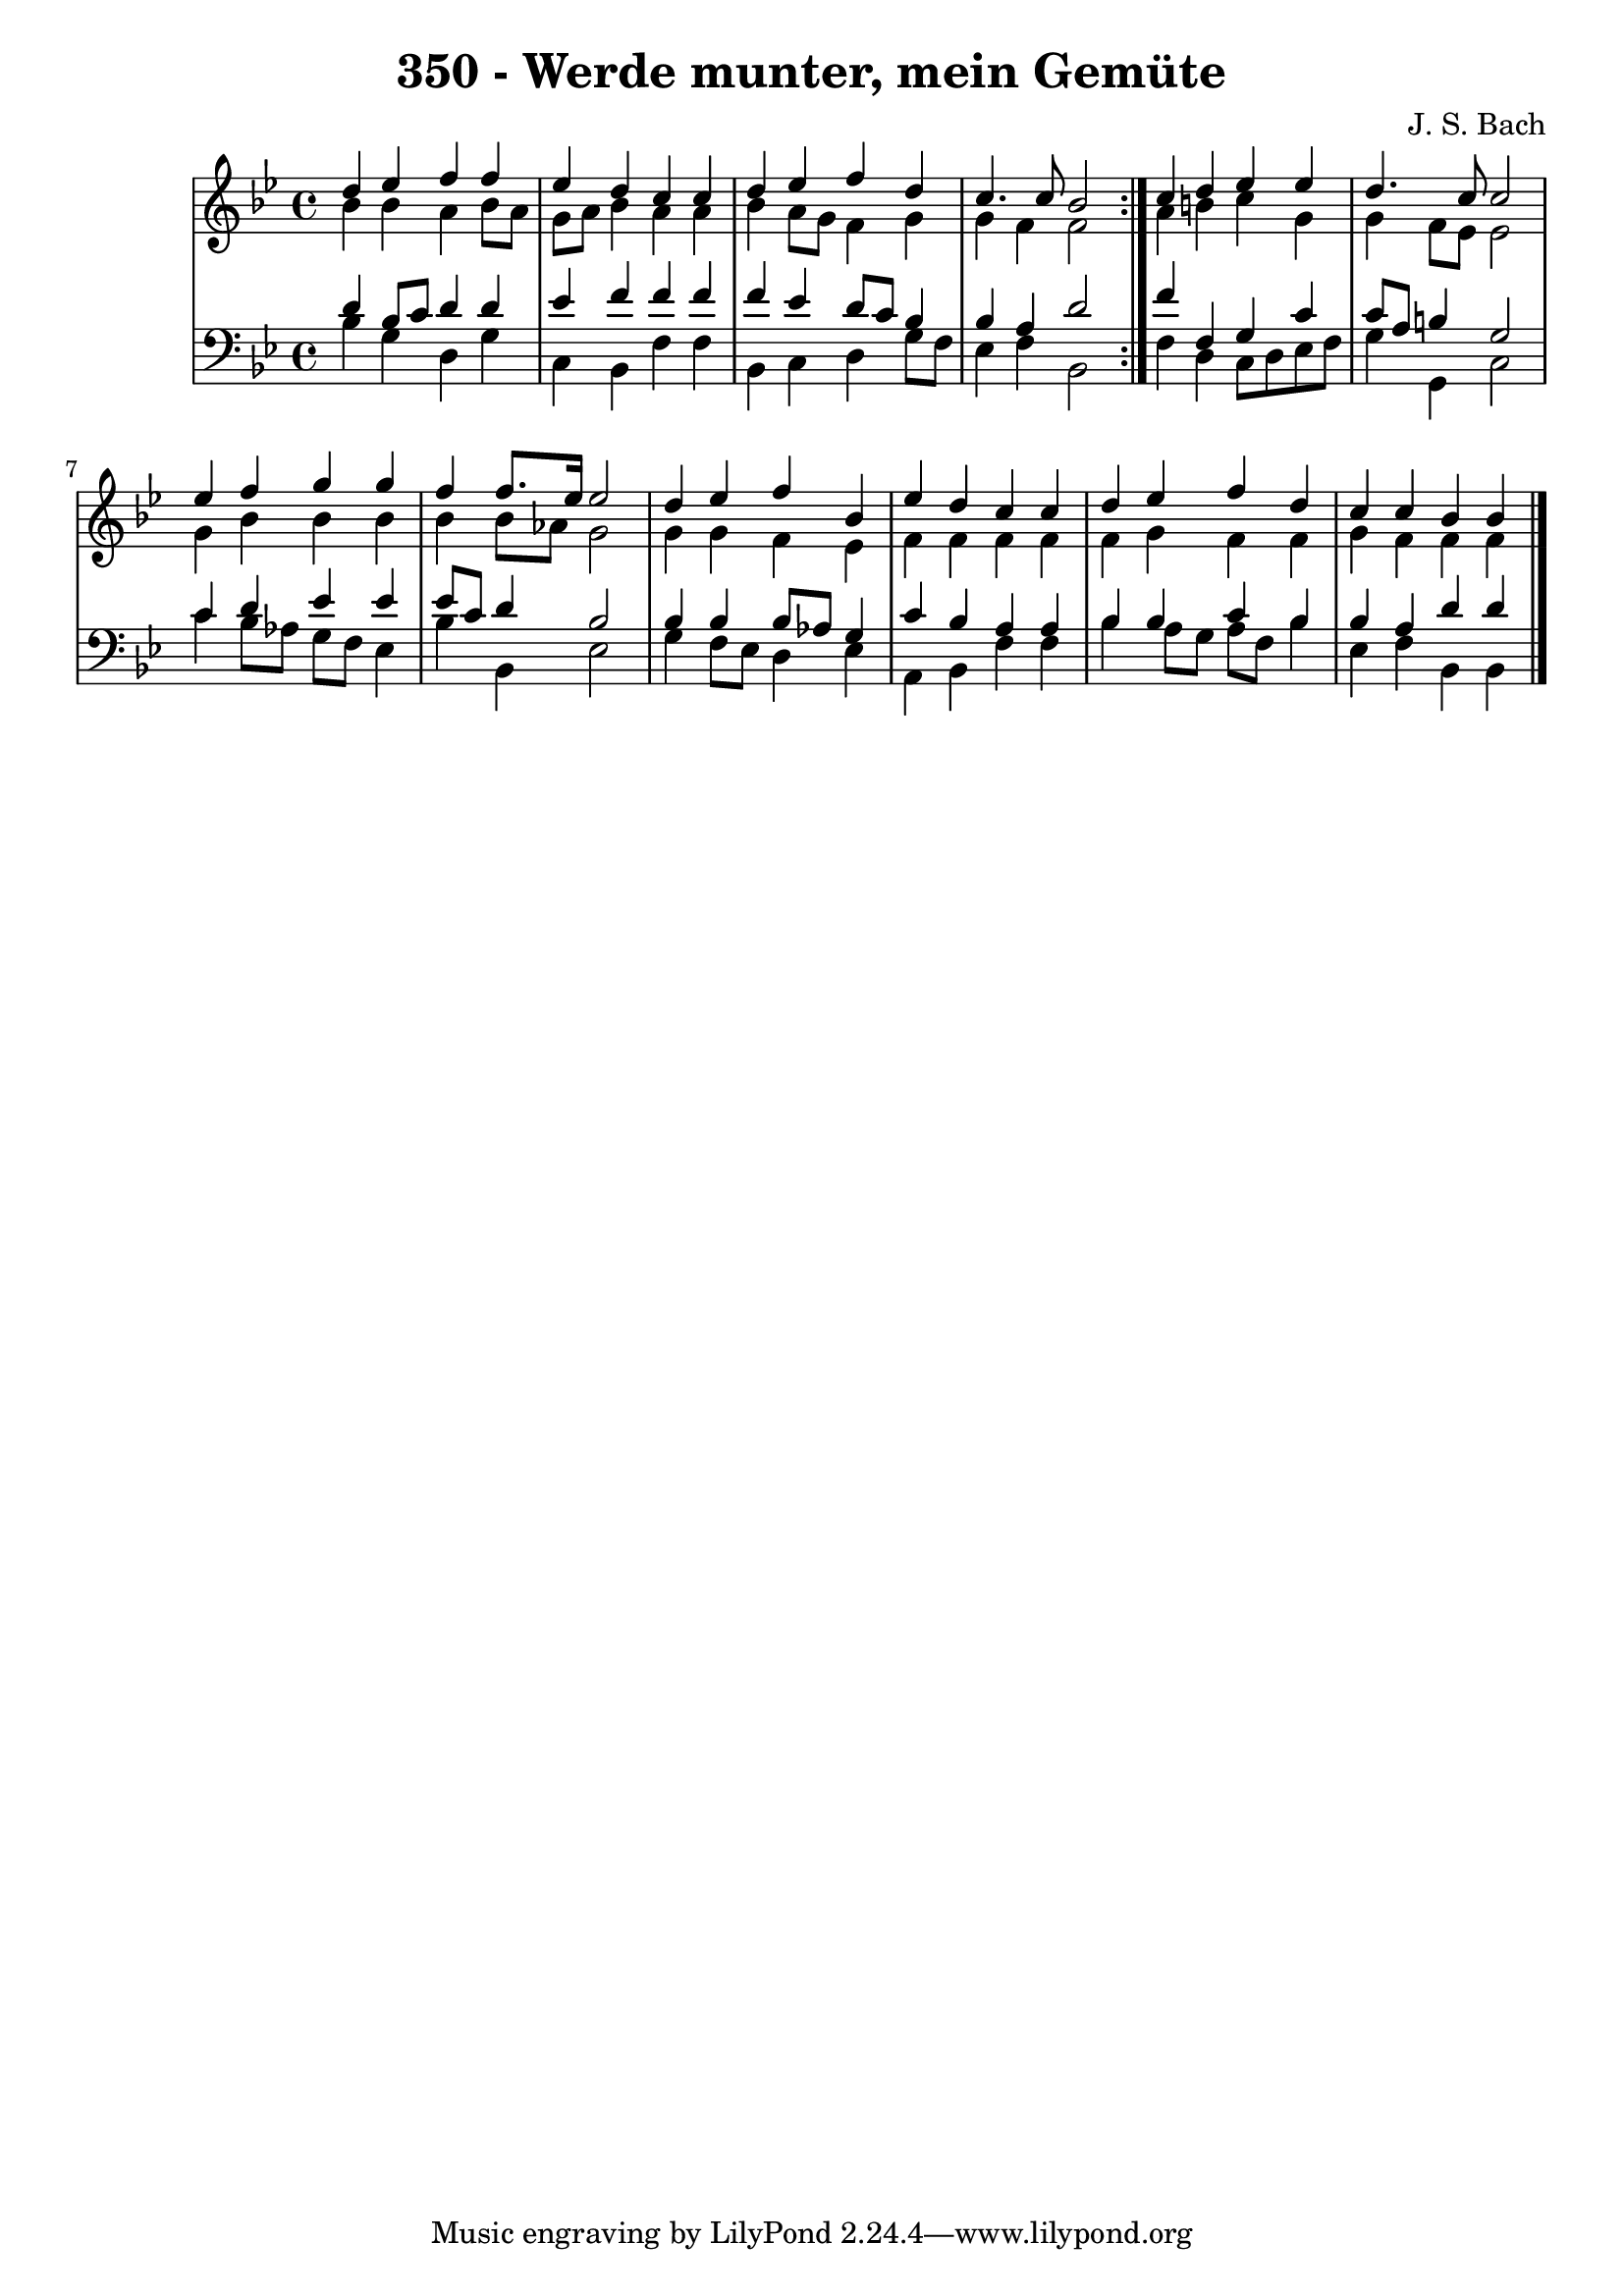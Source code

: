 \version "2.10.33"

\header {
  title = "350 - Werde munter, mein Gemüte"
  composer = "J. S. Bach"
}


global = {
  \time 4/4
  \key bes \major
}


soprano = \relative c'' {
  \repeat volta 2 {
    d4 ees4 f4 f4 
    ees4 d4 c4 c4 
    d4 ees4 f4 d4 
    c4. c8 bes2 }
  c4 d4 ees4 ees4   %5
  d4. c8 c2 
  ees4 f4 g4 g4 
  f4 f8. ees16 ees2 
  d4 ees4 f4 bes,4 
  ees4 d4 c4 c4   %10
  d4 ees4 f4 d4 
  c4 c4 bes4 bes4 
  
}

alto = \relative c'' {
  \repeat volta 2 {
    bes4 bes4 a4 bes8 a8 
    g8 a8 bes4 a4 a4 
    bes4 a8 g8 f4 g4 
    g4 f4 f2 }
  a4 b4 c4 g4   %5
  g4 f8 ees8 ees2 
  g4 bes4 bes4 bes4 
  bes4 bes8 aes8 g2 
  g4 g4 f4 ees4 
  f4 f4 f4 f4   %10
  f4 g4 f4 f4 
  g4 f4 f4 f4 
  
}

tenor = \relative c' {
  \repeat volta 2 {
    d4 bes8 c8 d4 d4 
    ees4 f4 f4 f4 
    f4 ees4 d8 c8 bes4 
    bes4 a4 d2 }
  f4 f,4 g4 c4   %5
  c8 a8 b4 g2 
  c4 d4 ees4 ees4 
  ees8 c8 d4 bes2 
  bes4 bes4 bes8 aes8 g4 
  c4 bes4 a4 a4   %10
  bes4 bes4 c4 bes4 
  bes4 a4 d4 d4 
  
}

baixo = \relative c' {
  \repeat volta 2 {
    bes4 g4 d4 g4 
    c,4 bes4 f'4 f4 
    bes,4 c4 d4 g8 f8 
    ees4 f4 bes,2 }
  f'4 d4 c8 d8 ees8 f8   %5
  g4 g,4 c2 
  c'4 bes8 aes8 g8 f8 ees4 
  bes'4 bes,4 ees2 
  g4 f8 ees8 d4 ees4 
  a,4 bes4 f'4 f4   %10
  bes4 a8 g8 a8 f8 bes4 
  ees,4 f4 bes,4 bes4 
  
}

\score {
  <<
    \new StaffGroup <<
      \override StaffGroup.SystemStartBracket #'style = #'line 
      \new Staff {
        <<
          \global
          \new Voice = "soprano" { \voiceOne \soprano }
          \new Voice = "alto" { \voiceTwo \alto }
        >>
      }
      \new Staff {
        <<
          \global
          \clef "bass"
          \new Voice = "tenor" {\voiceOne \tenor }
          \new Voice = "baixo" { \voiceTwo \baixo \bar "|."}
        >>
      }
    >>
  >>
  \layout {}
  \midi {}
}